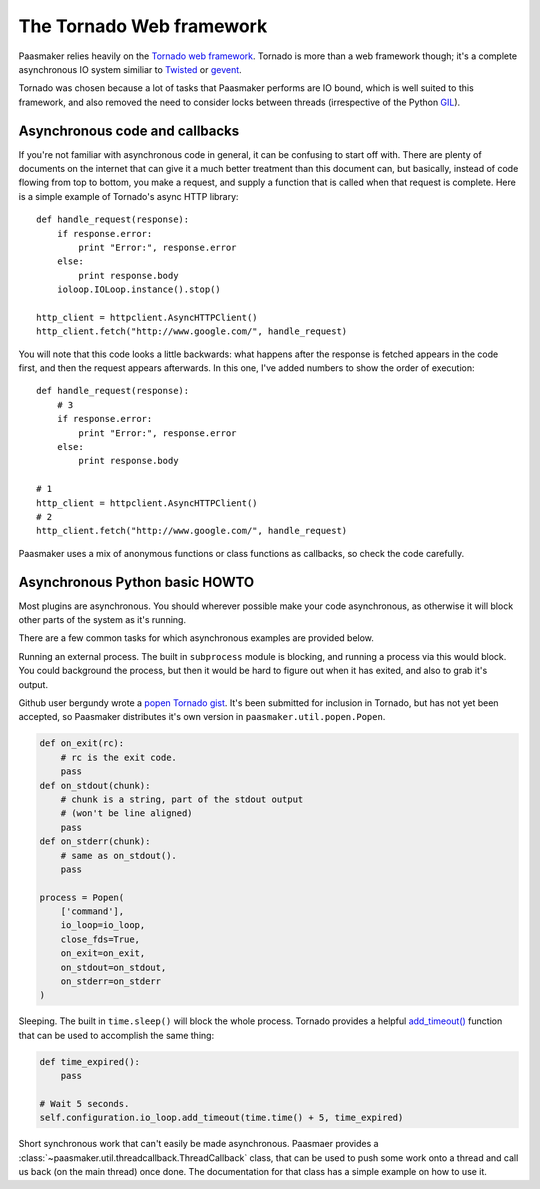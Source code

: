The Tornado Web framework
=========================

Paasmaker relies heavily on the `Tornado web framework <http://www.tornadoweb.org/>`_.
Tornado is more than a web framework though; it's a complete asynchronous IO system
similiar to `Twisted <http://twistedmatrix.com/trac/>`_ or `gevent <http://www.gevent.org/>`_.

Tornado was chosen because a lot of tasks that Paasmaker performs are IO bound,
which is well suited to this framework, and also removed the need to consider
locks between threads (irrespective of the Python `GIL <http://wiki.python.org/moin/GlobalInterpreterLock>`_).

Asynchronous code and callbacks
-------------------------------

If you're not familiar with asynchronous code in general, it can be confusing to
start off with. There are plenty of documents on the internet that can give it
a much better treatment than this document can, but basically, instead of code
flowing from top to bottom, you make a request, and supply a function that is
called when that request is complete. Here is a simple example of Tornado's async
HTTP library::

	def handle_request(response):
	    if response.error:
	        print "Error:", response.error
	    else:
	        print response.body
	    ioloop.IOLoop.instance().stop()

	http_client = httpclient.AsyncHTTPClient()
	http_client.fetch("http://www.google.com/", handle_request)

You will note that this code looks a little backwards: what happens after
the response is fetched appears in the code first, and then the request
appears afterwards. In this one, I've added numbers to show the order
of execution::

	def handle_request(response):
	    # 3
	    if response.error:
	        print "Error:", response.error
	    else:
	        print response.body

	# 1
	http_client = httpclient.AsyncHTTPClient()
	# 2
	http_client.fetch("http://www.google.com/", handle_request)

Paasmaker uses a mix of anonymous functions or class functions as callbacks,
so check the code carefully.

Asynchronous Python basic HOWTO
-------------------------------

Most plugins are asynchronous. You should wherever possible make your code
asynchronous, as otherwise it will block other parts of the system as it's running.

There are a few common tasks for which asynchronous examples are provided below.

Running an external process. The built in ``subprocess`` module is blocking, and running
a process via this would block. You could background the process, but then it would
be hard to figure out when it has exited, and also to grab it's output.

Github user bergundy wrote a `popen Tornado gist <https://gist.github.com/bergundy/3492507>`_.
It's been submitted for inclusion in Tornado, but has not yet been accepted, so Paasmaker
distributes it's own version in ``paasmaker.util.popen.Popen``.

.. code-block:: python

	def on_exit(rc):
	    # rc is the exit code.
	    pass
	def on_stdout(chunk):
	    # chunk is a string, part of the stdout output
	    # (won't be line aligned)
	    pass
	def on_stderr(chunk):
	    # same as on_stdout().
	    pass

	process = Popen(
	    ['command'],
	    io_loop=io_loop,
	    close_fds=True,
	    on_exit=on_exit,
	    on_stdout=on_stdout,
	    on_stderr=on_stderr
	)

Sleeping. The built in ``time.sleep()`` will block the whole process. Tornado provides
a helpful `add_timeout() <http://www.tornadoweb.org/en/branch2.4/ioloop.html#tornado.ioloop.IOLoop.add_timeout>`_
function that can be used to accomplish the same thing:

.. code-block:: python

	def time_expired():
	    pass

	# Wait 5 seconds.
	self.configuration.io_loop.add_timeout(time.time() + 5, time_expired)

Short synchronous work that can't easily be made asynchronous. Paasmaer provides
a :class:`~paasmaker.util.threadcallback.ThreadCallback` class, that can be used to
push some work onto a thread and call us back (on the main thread) once done.
The documentation for that class has a simple example on how to use it.